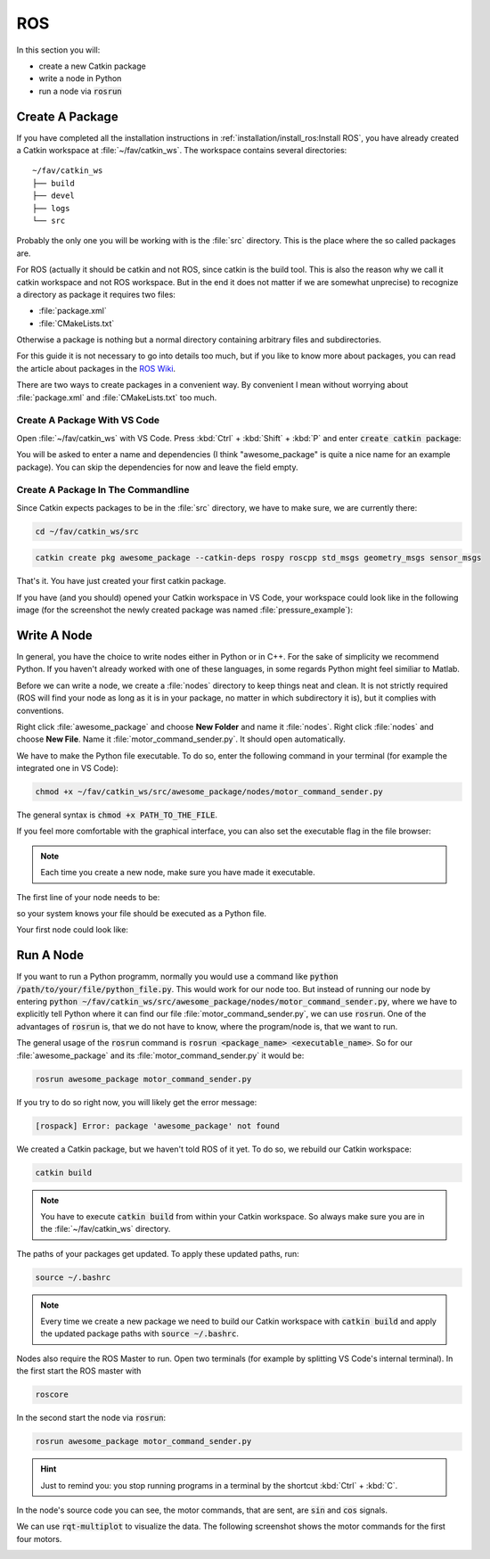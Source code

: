 ROS
###

In this section you will:

* create a new Catkin package
* write a node in Python
* run a node via :code:`rosrun`

Create A Package
================

If you have completed all the installation instructions in :ref:`installation/install_ros:Install ROS`, you have already created a Catkin workspace at :file:`~/fav/catkin_ws`. The workspace contains several directories::

   ~/fav/catkin_ws
   ├── build
   ├── devel
   ├── logs
   └── src


Probably the only one you will be working with is the :file:`src` directory. This is the place where the so called packages are. 

For ROS (actually it should be catkin and not ROS, since catkin is the build tool. This is also the reason why we call it catkin workspace and not ROS workspace. But in the end it does not matter if we are somewhat unprecise) to recognize a directory as package it requires two files:

* :file:`package.xml`
* :file:`CMakeLists.txt`

Otherwise a package is nothing but a normal directory containing arbitrary files and subdirectories.

For this guide it is not necessary to go into details too much, but if you like to know more about packages, you can read the article about packages in the `ROS Wiki <http://wiki.ros.org/ROS/Tutorials/CreatingPackage>`_.

There are two ways to create packages in a convenient way. By convenient I mean without worrying about :file:`package.xml` and :file:`CMakeLists.txt` too much. 

Create A Package With VS Code
*****************************

Open :file:`~/fav/catkin_ws` with VS Code. Press :kbd:`Ctrl` + :kbd:`Shift` + :kbd:`P` and enter :code:`create catkin package`:

.. image:: /res/images/vscode_new_catkin_package.png

You will be asked to enter a name and dependencies (I think "awesome_package" is quite a nice name for an example package). You can skip the dependencies for now and leave the field empty.

.. seealso:: For more details on dependencies see the `ROS Wiki <http://wiki.ros.org/ROS/Tutorials/CreatingPackage>`_.

Create A Package In The Commandline
***********************************

Since Catkin expects packages to be in the :file:`src` directory, we have to make sure, we are currently there:

.. code-block:: sh

   cd ~/fav/catkin_ws/src

.. code-block:: sh

   catkin create pkg awesome_package --catkin-deps rospy roscpp std_msgs geometry_msgs sensor_msgs

That's it. You have just created your first catkin package.

If you have (and you should) opened your Catkin workspace in VS Code, your workspace could look like in the following image (for the screenshot the newly created package was named :file:`pressure_example`):

.. image:: /res/images/vscode_catkin_overview.png

Write A Node
============

In general, you have the choice to write nodes either in Python or in C++. For the sake of simplicity we recommend Python. If you haven't already worked with one of these languages, in some regards Python might feel similiar to Matlab.

Before we can write a node, we create a :file:`nodes` directory to keep things neat and clean. It is not strictly required (ROS will find your node as long as it is in your package, no matter in which subdirectory it is), but it complies with conventions.

Right click :file:`awesome_package` and choose **New Folder** and name it :file:`nodes`. Right click :file:`nodes` and choose **New File**. Name it :file:`motor_command_sender.py`. It should open automatically.

.. image:: /res/images/vscode_create_node.gif

We have to make the Python file executable. To do so, enter the following command in your terminal (for example the integrated one in VS Code):

.. code-block:: sh

   chmod +x ~/fav/catkin_ws/src/awesome_package/nodes/motor_command_sender.py

The general syntax is :code:`chmod +x PATH_TO_THE_FILE`.

If you feel more comfortable with the graphical interface, you can also set the executable flag in the file browser:

.. image:: /res/images/executable.gif

.. note:: Each time you create a new node, make sure you have made it executable.

The first line of your node needs to be:

.. code-block:: python
   :linenos:

   #!/usr/bin/env python

so your system knows your file should be executed as a Python file.

Your first node could look like:

.. code-block:: python
   :linenos:

   #!/usr/bin/env python
   import rospy
   import math
   from mavros_msgs.msg import MotorSetpoint


   class MyFirstNode():
      def __init__(self):
         rospy.init_node("motor_command_sender")
         self.setpoint_pub = rospy.Publisher("mavros/setpoint_motor/setpoint",
                                             MotorSetpoint,
                                             queue_size=1)

      def run(self):
         rate = rospy.Rate(30.0)

         while not rospy.is_shutdown():
               msg = MotorSetpoint()
               msg.header.stamp = rospy.Time.now()
               # since the bluerov has 8 motors, the setpoint list holds 8 values
               t = rospy.get_time()
               msg.setpoint[0] = 0.2 * math.sin(t)
               msg.setpoint[1] = -0.2 * math.sin(t)
               msg.setpoint[2] = 0.2 * math.cos(t)
               msg.setpoint[3] = -0.2 * math.cos(t)
               msg.setpoint[4] = 0.4 * math.sin(t)
               msg.setpoint[5] = -0.4 * math.sin(t)
               msg.setpoint[6] = 0.4 * math.cos(t)
               msg.setpoint[7] = -0.4 * math.cos(t)
               
               self.setpoint_pub.publish(msg)

               rate.sleep()


   def main():
      node = MyFirstNode()
      node.run()


   if __name__ == "__main__":
      main()

Run A Node
==========

If you want to run a Python programm, normally you would use a command like :code:`python /path/to/your/file/python_file.py`. This would work for our node too. But instead of running our node by entering :code:`python ~/fav/catkin_ws/src/awesome_package/nodes/motor_command_sender.py`, where we have to explicitly tell Python where it can find our file :file:`motor_command_sender.py`, we can use :code:`rosrun`. One of the advantages of :code:`rosrun` is, that we do not have to know, where the program/node is, that we want to run. 

The general usage of the :code:`rosrun` command is :code:`rosrun <package_name> <executable_name>`. So for our :file:`awesome_package` and its :file:`motor_command_sender.py` it would be:

.. code-block:: sh

   rosrun awesome_package motor_command_sender.py

If you try to do so right now, you will likely get the error message:

.. code-block:: sh

   [rospack] Error: package 'awesome_package' not found

We created a Catkin package, but we haven't told ROS of it yet. To do so, we rebuild our Catkin workspace:

.. code-block:: sh

   catkin build

.. note:: You have to execute :code:`catkin build` from within your Catkin workspace. So always make sure you are in the :file:`~/fav/catkin_ws` directory.

The paths of your packages get updated. To apply these updated paths, run:

.. code-block:: sh

   source ~/.bashrc

.. note:: Every time we create a new package we need to build our Catkin workspace with :code:`catkin build` and apply the updated package paths with :code:`source ~/.bashrc`.

Nodes also require the ROS Master to run. Open two terminals (for example by splitting VS Code's internal terminal). In the first start the ROS master with 

.. code-block:: sh

   roscore

In the second start the node via :code:`rosrun`:

.. code-block:: sh

   rosrun awesome_package motor_command_sender.py

.. image:: /res/images/rosrun_motor_command_sender.gif

.. hint:: Just to remind you: you stop running programs in a terminal by the shortcut :kbd:`Ctrl` + :kbd:`C`.

In the node's source code you can see, the motor commands, that are sent, are :code:`sin` and :code:`cos` signals.

We can use :code:`rqt-multiplot` to visualize the data. The following screenshot shows the motor commands for the first four motors.

.. image:: /res/images/rqt_multiplot.png
